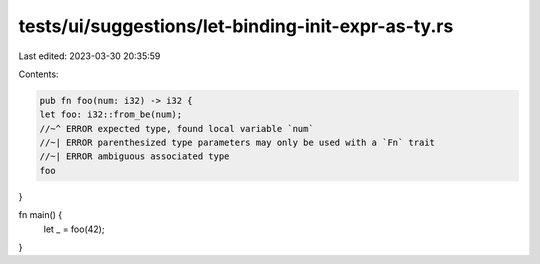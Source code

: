tests/ui/suggestions/let-binding-init-expr-as-ty.rs
===================================================

Last edited: 2023-03-30 20:35:59

Contents:

.. code-block:: rs

    pub fn foo(num: i32) -> i32 {
    let foo: i32::from_be(num);
    //~^ ERROR expected type, found local variable `num`
    //~| ERROR parenthesized type parameters may only be used with a `Fn` trait
    //~| ERROR ambiguous associated type
    foo
}

fn main() {
    let _ = foo(42);
}



